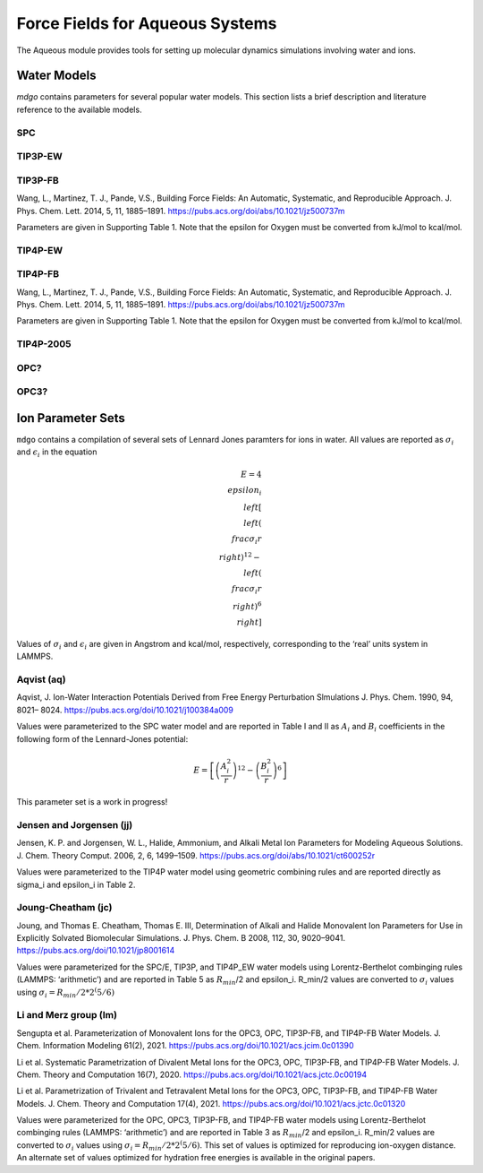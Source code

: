 
================================
Force Fields for Aqueous Systems
================================

The Aqueous module provides tools for setting up molecular dynamics simulations
involving water and ions.

Water Models
============

`mdgo` contains parameters for several popular water models. This section lists
a brief description and literature reference to the available models.

SPC
---

TIP3P-EW
--------

TIP3P-FB
--------

Wang, L., Martinez, T. J., Pande, V.S., Building Force Fields: An Automatic, Systematic,
and Reproducible Approach. J. Phys. Chem. Lett. 2014, 5, 11, 1885–1891.
https://pubs.acs.org/doi/abs/10.1021/jz500737m

Parameters are given in Supporting Table 1. Note that the epsilon for Oxygen must be converted
from kJ/mol to kcal/mol.

TIP4P-EW
--------

TIP4P-FB
--------

Wang, L., Martinez, T. J., Pande, V.S., Building Force Fields: An Automatic, Systematic,
and Reproducible Approach. J. Phys. Chem. Lett. 2014, 5, 11, 1885–1891.
https://pubs.acs.org/doi/abs/10.1021/jz500737m

Parameters are given in Supporting Table 1. Note that the epsilon for Oxygen must be converted
from kJ/mol to kcal/mol.

TIP4P-2005
----------

OPC?
----

OPC3?
-----


Ion Parameter Sets
==================

``mdgo`` contains a compilation of several sets of Lennard Jones
paramters for ions in water. All values are reported as :math:`\sigma_i`
and :math:`\epsilon_i` in the equation

.. math::

   E = 4 \\epsilon_i \\left[ \\left( \\frac{\sigma_i}{r} \\right)^{12} - \\left( \\frac{\sigma_i}{r} \\right)^{6} \\right]

Values of :math:`\sigma_i` and :math:`\epsilon_i` are given in Angstrom
and kcal/mol, respectively, corresponding to the ‘real’ units system in
LAMMPS.

Aqvist (aq)
-----------

Aqvist, J. Ion-Water Interaction Potentials Derived from Free Energy
Perturbation Slmulations J. Phys. Chem. 1990, 94, 8021– 8024.
https://pubs.acs.org/doi/10.1021/j100384a009

Values were parameterized to the SPC water model and are reported in
Table I and II as :math:`A_i` and :math:`B_i` coefficients in the
following form of the Lennard-Jones potential:

.. math::


   E = \left[ \left( \frac{A_i^2}{r} \right)^{12} - \left( \frac{B_i^2}{r} \right)^{6} \right]

This parameter set is a work in progress!

Jensen and Jorgensen (jj)
-------------------------

Jensen, K. P. and Jorgensen, W. L., Halide, Ammonium, and Alkali Metal
Ion Parameters for Modeling Aqueous Solutions. J. Chem. Theory Comput.
2006, 2, 6, 1499–1509. https://pubs.acs.org/doi/abs/10.1021/ct600252r

Values were parameterized to the TIP4P water model using geometric
combining rules and are reported directly as sigma_i and epsilon_i in
Table 2.

Joung-Cheatham (jc)
-------------------

Joung, and Thomas E. Cheatham, Thomas E. III, Determination of Alkali
and Halide Monovalent Ion Parameters for Use in Explicitly Solvated
Biomolecular Simulations. J. Phys. Chem. B 2008, 112, 30, 9020–9041.
https://pubs.acs.org/doi/10.1021/jp8001614

Values were parameterized for the SPC/E, TIP3P, and TIP4P_EW water
models using Lorentz-Berthelot combinging rules (LAMMPS: ‘arithmetic’)
and are reported in Table 5 as :math:`R_{min}`/2 and epsilon_i. R_min/2
values are converted to :math:`\sigma_i` values using
:math:`\sigma_i = R_{min}/2 * 2^(5/6)`

Li and Merz group (lm)
----------------------

Sengupta et al. Parameterization of Monovalent Ions for the OPC3, OPC,
TIP3P-FB, and TIP4P-FB Water Models. J. Chem. Information Modeling
61(2), 2021. https://pubs.acs.org/doi/10.1021/acs.jcim.0c01390

Li et al. Systematic Parametrization of Divalent Metal Ions for the
OPC3, OPC, TIP3P-FB, and TIP4P-FB Water Models. J. Chem. Theory and
Computation 16(7), 2020.
https://pubs.acs.org/doi/10.1021/acs.jctc.0c00194

Li et al. Parametrization of Trivalent and Tetravalent Metal Ions for
the OPC3, OPC, TIP3P-FB, and TIP4P-FB Water Models. J. Chem. Theory and
Computation 17(4), 2021.
https://pubs.acs.org/doi/10.1021/acs.jctc.0c01320

Values were parameterized for the OPC, OPC3, TIP3P-FB, and TIP4P-FB
water models using Lorentz-Berthelot combinging rules (LAMMPS:
‘arithmetic’) and are reported in Table 3 as :math:`R_{min}`/2 and
epsilon_i. R_min/2 values are converted to :math:`\sigma_i` values using
:math:`\sigma_i = R_{min}/2 * 2^(5/6)`. This set of values is optimized
for reproducing ion-oxygen distance. An alternate set of values optimized for
hydration free energies is available in the original papers.

